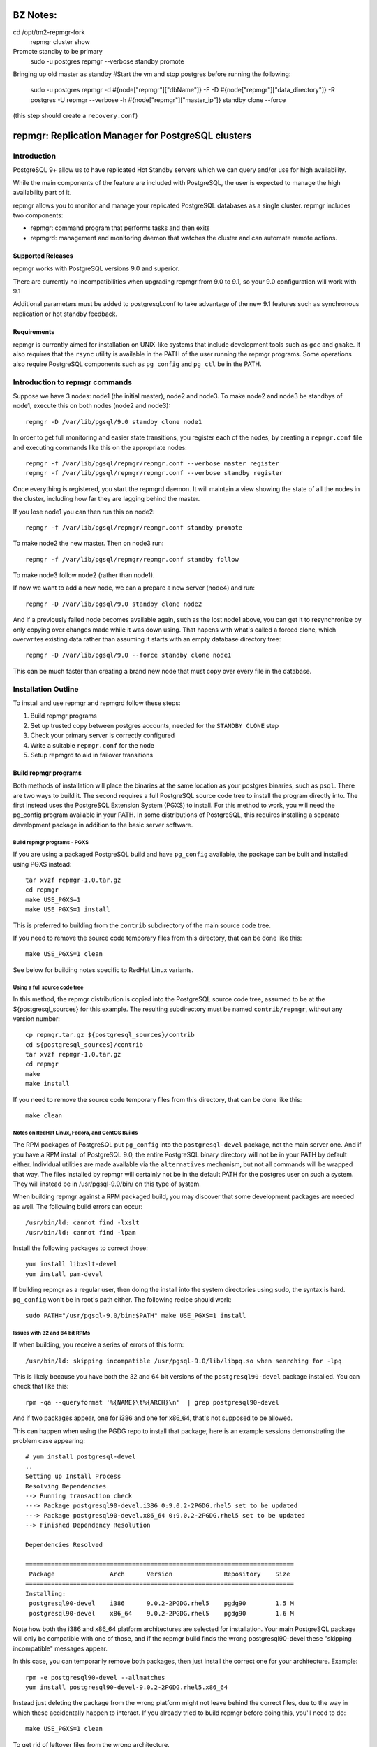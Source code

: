 ===================================================
BZ Notes:
===================================================
cd /opt/tm2-repmgr-fork
    repmgr cluster show

Promote standby to be primary
    sudo -u postgres repmgr --verbose standby promote

Bringing up old master as standby
#Start the vm and stop postgres before running the following:

    sudo -u postgres repmgr -d #{node["repmgr"]["dbName"]} -F -D #{node["repmgr"]["data_directory"]} -R postgres -U repmgr --verbose -h #{node["repmgr"]["master_ip"]} standby clone --force

(this step should create a ``recovery.conf``)


===================================================
repmgr: Replication Manager for PostgreSQL clusters
===================================================

Introduction
============

PostgreSQL 9+ allow us to have replicated Hot Standby servers
which we can query and/or use for high availability.

While the main components of the feature are included with
PostgreSQL, the user is expected to manage the high availability
part of it.

repmgr allows you to monitor and manage your replicated PostgreSQL
databases as a single cluster.  repmgr includes two components:

* repmgr: command program that performs tasks and then exits

* repmgrd: management and monitoring daemon that watches the cluster
  and can automate remote actions.

Supported Releases
------------------

repmgr works with PostgreSQL versions 9.0 and superior.

There are currently no incompatibilities when upgrading repmgr from 9.0 to 9.1,
so your 9.0 configuration will work with 9.1

Additional parameters must be added to postgresql.conf to take advantage of
the new 9.1 features such as synchronous replication or hot standby feedback.

Requirements
------------

repmgr is currently aimed for installation on UNIX-like systems that include
development tools such as ``gcc`` and ``gmake``.  It also requires that the
``rsync`` utility is available in the PATH of the user running the repmgr
programs.  Some operations also require PostgreSQL components such
as ``pg_config`` and ``pg_ctl`` be in the PATH.

Introduction to repmgr commands
===============================

Suppose we have 3 nodes: node1 (the initial master), node2 and node3.
To make node2 and node3 be standbys of node1, execute this on both nodes
(node2 and node3)::

  repmgr -D /var/lib/pgsql/9.0 standby clone node1

In order to get full monitoring and easier state transitions,
you register each of the nodes, by creating a ``repmgr.conf`` file
and executing commands like this on the appropriate nodes::

  repmgr -f /var/lib/pgsql/repmgr/repmgr.conf --verbose master register
  repmgr -f /var/lib/pgsql/repmgr/repmgr.conf --verbose standby register

Once everything is registered, you start the repmgrd daemon.  It
will maintain a view showing the state of all the nodes in the cluster,
including how far they are lagging behind the master.

If you lose node1 you can then run this on node2::

  repmgr -f /var/lib/pgsql/repmgr/repmgr.conf standby promote 

To make node2 the new master.  Then on node3 run::

  repmgr -f /var/lib/pgsql/repmgr/repmgr.conf standby follow

To make node3 follow node2 (rather than node1).

If now we want to add a new node, we can a prepare a new server (node4)
and run::

  repmgr -D /var/lib/pgsql/9.0 standby clone node2
  
And if a previously failed node becomes available again, such as
the lost node1 above, you can get it to resynchronize by only copying
over changes made while it was down using.  That hapens with what's
called a forced clone, which overwrites existing data rather than
assuming it starts with an empty database directory tree::

  repmgr -D /var/lib/pgsql/9.0 --force standby clone node1

This can be much faster than creating a brand new node that must
copy over every file in the database.

Installation Outline
====================

To install and use repmgr and repmgrd follow these steps:

1. Build repmgr programs 

2. Set up trusted copy between postgres accounts, needed for the
   ``STANDBY CLONE`` step

3. Check your primary server is correctly configured

4. Write a suitable ``repmgr.conf`` for the node

5. Setup repmgrd to aid in failover transitions

Build repmgr programs
---------------------

Both methods of installation will place the binaries at the same location as your
postgres binaries, such as ``psql``.  There are two ways to build it.  The second
requires a full PostgreSQL source code tree to install the program directly into.
The first instead uses the PostgreSQL Extension System (PGXS) to install.  For
this method to work, you will need the pg_config program available in your PATH.
In some distributions of PostgreSQL, this requires installing a separate
development package in addition to the basic server software.

Build repmgr programs - PGXS
~~~~~~~~~~~~~~~~~~~~~~~~~~~~

If you are using a packaged PostgreSQL build and have ``pg_config``
available, the package can be built and installed using PGXS instead::

  tar xvzf repmgr-1.0.tar.gz
  cd repmgr
  make USE_PGXS=1
  make USE_PGXS=1 install

This is preferred to building from the ``contrib`` subdirectory of the main
source code tree.

If you need to remove the source code temporary files from this directory,
that can be done like this::

  make USE_PGXS=1 clean
  
See below for building notes specific to RedHat Linux variants.

Using a full source code tree
~~~~~~~~~~~~~~~~~~~~~~~~~~~~~

In this method, the repmgr distribution is copied into the PostgreSQL source
code tree, assumed to be at the ${postgresql_sources} for this example.
The resulting subdirectory must be named ``contrib/repmgr``, without any
version number::

  cp repmgr.tar.gz ${postgresql_sources}/contrib
  cd ${postgresql_sources}/contrib 
  tar xvzf repmgr-1.0.tar.gz
  cd repmgr
  make
  make install

If you need to remove the source code temporary files from this directory,
that can be done like this::

  make clean

Notes on RedHat Linux, Fedora, and CentOS Builds
~~~~~~~~~~~~~~~~~~~~~~~~~~~~~~~~~~~~~~~~~~~~~~~~

The RPM packages of PostgreSQL put ``pg_config`` into the ``postgresql-devel``
package, not the main server one.  And if you have a RPM install of PostgreSQL
9.0, the entire PostgreSQL binary directory will not be in your PATH by default
either.  Individual utilities are made available via the ``alternatives``
mechanism, but not all commands will be wrapped that way.  The files installed
by repmgr will certainly not be in the default PATH for the postgres user
on such a system.  They will instead be in /usr/pgsql-9.0/bin/ on this
type of system.

When building repmgr against a RPM packaged build, you may discover that some
development packages are needed as well.  The following build errors can
occur::

  /usr/bin/ld: cannot find -lxslt
  /usr/bin/ld: cannot find -lpam
  
Install the following packages to correct those::

  yum install libxslt-devel
  yum install pam-devel

If building repmgr as a regular user, then doing the install into the system
directories using sudo, the syntax is hard.  ``pg_config`` won't be in root's
path either.  The following recipe should work::

  sudo PATH="/usr/pgsql-9.0/bin:$PATH" make USE_PGXS=1 install

Issues with 32 and 64 bit RPMs
~~~~~~~~~~~~~~~~~~~~~~~~~~~~~~

If when building, you receive a series of errors of this form::

  /usr/bin/ld: skipping incompatible /usr/pgsql-9.0/lib/libpq.so when searching for -lpq

This is likely because you have both the 32 and 64 bit versions of the
``postgresql90-devel`` package installed.  You can check that like this::

  rpm -qa --queryformat '%{NAME}\t%{ARCH}\n'  | grep postgresql90-devel

And if two packages appear, one for i386 and one for x86_64, that's not supposed
to be allowed.

This can happen when using the PGDG repo to install that package;
here is an example sessions demonstrating the problem case appearing::

  # yum install postgresql-devel
  ..
  Setting up Install Process
  Resolving Dependencies
  --> Running transaction check
  ---> Package postgresql90-devel.i386 0:9.0.2-2PGDG.rhel5 set to be updated
  ---> Package postgresql90-devel.x86_64 0:9.0.2-2PGDG.rhel5 set to be updated
  --> Finished Dependency Resolution
  
  Dependencies Resolved

  =========================================================================
   Package               Arch      Version              Repository    Size
  =========================================================================
  Installing:
   postgresql90-devel    i386      9.0.2-2PGDG.rhel5    pgdg90        1.5 M
   postgresql90-devel    x86_64    9.0.2-2PGDG.rhel5    pgdg90        1.6 M

Note how both the i386 and x86_64 platform architectures are selected for
installation.  Your main PostgreSQL package will only be compatible with one of
those, and if the repmgr build finds the wrong postgresql90-devel these
"skipping incompatible" messages appear.

In this case, you can temporarily remove both packages, then just install the
correct one for your architecture.  Example::

  rpm -e postgresql90-devel --allmatches
  yum install postgresql90-devel-9.0.2-2PGDG.rhel5.x86_64

Instead just deleting the package from the wrong platform might not leave behind
the correct files, due to the way in which these accidentally happen to interact.
If you already tried to build repmgr before doing this, you'll need to do::

    make USE_PGXS=1 clean

To get rid of leftover files from the wrong architecture.

Notes on Ubuntu, Debian or other Debian-based Builds
~~~~~~~~~~~~~~~~~~~~~~~~~~~~~~~~~~~~~~~~~~~~~~~~~~~~

The Debian packages of PostgreSQL put ``pg_config`` into the development package
called ``postgresql-server-dev-$version``.

When building repmgr against a Debian packages build, you may discover that some
development packages are needed as well. You will need the following development
packages installed::

  sudo apt-get install libxslt-dev libxml2-dev libpam-dev libedit-dev

If your using Debian packages for PostgreSQL and are building repmgr with the
USE_PGXS option you also need to install the corresponding development package::

  sudo apt-get install postgresql-server-dev-9.0

If you build and install repmgr manually it will not be on the system path. The
binaries will be installed in /usr/lib/postgresql/$version/bin/ which is not on
the default path. The reason behind this is that Ubuntu/Debian systems manage
multiple installed versions of PostgreSQL on the same system through a wrapper
called pg_wrapper and repmgr is not (yet) known to this wrapper.

You can solve this in many different ways, the most Debian like is to make an
alternate for repmgr and repmgrd::

  sudo update-alternatives --install /usr/bin/repmgr repmgr /usr/lib/postgresql/9.0/bin/repmgr 10
  sudo update-alternatives --install /usr/bin/repmgrd repmgrd /usr/lib/postgresql/9.0/bin/repmgrd 10

You can also make a deb package of repmgr using::

  make USE_PGXS=1 deb

This will build a Debian package one level up from where you build, normally the 
same directory that you have your repmgr/ directory in.

Confirm software was built correctly
~~~~~~~~~~~~~~~~~~~~~~~~~~~~~~~~~~~~

You should now find the repmgr programs available in the subdirectory where
the rest of your PostgreSQL installation is at.  You can confirm the software
is available by checking its version::

  repmgr --version
  repmgrd --version

You may need to include the full path of the binary instead, such as this
RHEL example::

  /usr/pgsql-9.0/bin/repmgr --version
  /usr/pgsql-9.0/bin/repmgrd --version

Or in this Debian example::

  /usr/lib/postgresql/9.0/bin/repmgr --version
  /usr/lib/postgresql/9.0/bin/repmgrd --version

Below this binary installation base directory is referred to as PGDIR.

Set up trusted copy between postgres accounts
---------------------------------------------

Initial copy between nodes uses the rsync program running over ssh.  For this 
to work, the postgres accounts on each system need to be able to access files 
on their partner node without a password.

First generate a ssh key, using an empty passphrase, and copy the resulting 
keys and a maching authorization file to a privledged user on the other system::

  [postgres@node1]$ ssh-keygen -t rsa
  Generating public/private rsa key pair.
  Enter file in which to save the key (/var/lib/pgsql/.ssh/id_rsa): 
  Enter passphrase (empty for no passphrase): 
  Enter same passphrase again: 
  Your identification has been saved in /var/lib/pgsql/.ssh/id_rsa.
  Your public key has been saved in /var/lib/pgsql/.ssh/id_rsa.pub.
  The key fingerprint is:
  aa:bb:cc:dd:ee:ff:aa:11:22:33:44:55:66:77:88:99 postgres@db1.domain.com
  [postgres@node1]$ cat ~/.ssh/id_rsa.pub >> ~/.ssh/authorized_keys
  [postgres@node1]$ chmod go-rwx ~/.ssh/*
  [postgres@node1]$ cd ~/.ssh
  [postgres@node1]$ scp id_rsa.pub id_rsa authorized_keys user@node2:

Login as a user on the other system, and install the files into the postgres 
user's account::

  [user@node2 ~]$ sudo chown postgres.postgres authorized_keys id_rsa.pub id_rsa
  [user@node2 ~]$ sudo mkdir -p ~postgres/.ssh
  [user@node2 ~]$ sudo chown postgres.postgres ~postgres/.ssh
  [user@node2 ~]$ sudo mv authorized_keys id_rsa.pub id_rsa ~postgres/.ssh
  [user@node2 ~]$ sudo chmod -R go-rwx ~postgres/.ssh

Now test that ssh in both directions works.  You may have to accept some new 
known hosts in the process.

Primary server configuration
----------------------------

PostgreSQL should have been previously built and installed on the system.  Here
is a sample of changes to the ``postgresql.conf`` file::

  listen_addresses='*'
  wal_level = 'hot_standby'
  archive_mode = on
  archive_command = 'cd .'	 # we can also use exit 0, anything that 
                             # just does nothing
  max_wal_senders = 10
  wal_keep_segments = 5000     # 80 GB required on pg_xlog
  hot_standby = on

Also you need to add the machines that will participate in the cluster in 
``pg_hba.conf`` file.  One possibility is to trust all connections from the
replication users from all internal addresses, such as::

  host     all              all         192.168.1.0/24         trust
  host     replication      all         192.168.1.0/24         trust

A more secure setup adds a repmgr user and database, just giving
access to that user::

  host     repmgr           repmgr      192.168.1.0/24         trust
  host     replication      all         192.168.1.0/24         trust

If you give a password to the user, you need to create a ``.pgpass`` file for
them as well to allow automatic login.  In this case you might use the
``md5`` authentication method instead of ``trust`` for the repmgr user.

Don't forget to restart the database server after making all these changes.

Usage walkthrough
=================

This assumes you've already followed the steps in "Installation Outline" to
install repmgr and repmgrd on the system.

A normal production installation of ``repmgr`` will normally involve two
different systems running on the same port, typically the default of 5432, 
with both using files owned by the ``postgres`` user account.  This
walkthrough assumes the following setup:

* A primary (master) server called "node1," running as the "postgres" user 
  who is also the owner of the files. This server is operating on port 5432.  This
  server will be known as "node1" in the cluster "test".

* A secondary (standby) server called "node2," running as the "postgres" user 
  who is also the owner of the files. This server is operating on port 5432.  This
  server will be known as "node2" in the cluster "test".

* Another standby server called "node3" with a similar configuration to "node2".

* The Postgres installation in each of the above is defined as $PGDATA, 
  which is represented here as ``/var/lib/pgsql/9.0/data``
  
Creating some sample data
-------------------------

If you already have a database with useful data to replicate, you can
skip this step and use it instead.  But if you do not already have
data in this cluster to replication, you can create some like this::

    createdb pgbench
    pgbench -i -s 10 pgbench
	
Examples below will use the database name ``pgbench`` to match this.
Substitute the name of your database instead.  Note that the standby
nodes created here will include information for every database in the
cluster, not just the specified one.  Needing the database name is
mainly for user authentication purposes.

Setting up a repmgr user
------------------------

Make sure that the "standby" user has a role in the database, "pgbench" in this
case, and can login.   On "node1"::

  createuser --login --superuser repmgr

Alternately you could start ``psql`` on the pgbench database on "node1" and at
the node1b# prompt type::

  CREATE ROLE repmgr SUPERUSER LOGIN;

The main advantage of the latter is that you can do it remotely to any
system you already have superuser access to.

Clearing the PostgreSQL installation on the Standby
---------------------------------------------------

To setup a new streaming replica, startin by removing any PostgreSQL
installation on the existing standby nodes.

* Stop any server on "node2" and "node3".  You can confirm the database
  servers running using a command like this::
  
    ps -eaf | grep postgres
	
  And looking for the various database server processes:  server, logger,
  wal writer, and autovacuum launcher.
  
* Go to "node2" and "node3" database directories and remove the PostgreSQL installation::

    cd $PGDATA
    rm -rf *

  This will delete the entire database installation in ``/var/lib/pgsql/9.0/data``.
  Be careful that $PGDATA is defined here; executing ``ls`` to confirm you're
  in the right place is always a good idea before executing ``rm``.

Testing remote access to the master
-----------------------------------

On the "node2" server, first test that you can connect to "node1" the
way repmgr will by executing::

  psql -h node1 -U repmgr -d pgbench

Possible sources for a problem here include:

* Login role specified was not created on "node1"

* The database configuration on "node1" is not listening on a TCP/IP port.
  That could be because the ``listen_addresses`` parameter was not updated,
  or if it was but the server wasn't restarted afterwards.  You can
  test this on "node1" itself the same way::

    psql -h node1 -U repmgr -d pgbench

  With the "-h" parameter forcing a connnection over TCP/IP, rather
  than the default UNIX socket method.

* There is a firewall setup that prevents incoming access to the
  PostgreSQL port (defaulting to 5432) used to access "node1".  In
  this situation you would be able to connect to the "node1" server
  on itself, but not from any other host, and you'd just get a timeout
  when trying rather than a proper error message.
	 
* The ``pg_hba.conf`` file does not list appropriate statements to allow
  this user to login.  In this case you should connect to the server,
  but see an error message mentioning the ``pg_hba.conf``.

Cloning the standby
-------------------

With "node1" server running, we want to use the ``clone standby`` command
in repmgr to copy over the entire PostgreSQL database cluster onto the
"node2" server.  Execute the clone process with::

  repmgr -D $PGDATA -d pgbench -p 5432 -U repmgr -R postgres --verbose standby clone node1

Here "-U" specifies the database user to connect to the master as, while
"-R" specifies what user to run the rsync command as.  Potentially you
could leave out one or both of these, in situations where the user and/or
role setup is the same on each node.

If this fails with an error message about accessing the master database,
you should return to the previous step and confirm access to "node1"
from "node2" with ``psql``, using the same parameters given to repmgr.

NOTE: you need to have $PGDIR/bin (where the PostgreSQL binaries are installed)
in your path for the above to work.  If you don't want that as a permanent
setting, you can temporarily set it before running individual commands like
this::

  PATH=$PGDIR/bin:$PATH repmgr -D $PGDATA ...

Setup repmgr configuration file
-------------------------------

Create a directory to store each repmgr configuration in for each node.
In that, there needs to be a ``repmgr.conf`` file for each node in the cluster.
For each node we'll assume this is stored in ``/var/lib/pgsql/repmgr/repmgr.conf``
following the standard directory structure of a RHEL system.  It should contain::

  cluster=test
  node=1
  node_name=earth
  conninfo='host=node1 user=repmgr dbname=pgbench'

On "node2" create the file ``/var/lib/pgsql/repmgr/repmgr.conf`` with::

  cluster=test
  node=2
  node_name=mars
  conninfo='host=node2 user=repmgr dbname=pgbench'

The STANDBY CLONE process should have created a recovery.conf file on
"node2" in the $PGDATA directory that reads as follows::

  standby_mode = 'on'
  primary_conninfo = 'host=node1 port=5432'

Registering the master and standby
----------------------------------

First, register the master by typing on "node1"::

  repmgr -f /var/lib/pgsql/repmgr/repmgr.conf --verbose master register

Then start the "standby" server.

You could now register the standby by typing on "node2"::

  repmgr -f /var/lib/pgsql/repmgr/repmgr.conf --verbose standby register

However, you can instead start repmgrd::

  repmgrd -f /var/lib/pgsql/repmgr/repmgr.conf --verbose > /var/lib/pgsql/repmgr/repmgr.log 2>&1

Which will automatically register your standby system.  And eventually
you need repmgrd running anyway, to save lag monitoring information.
repmgrd will log the deamon activity to the listed file.  You can
watch what it is doing with::

  tail -f /var/lib/pgsql/repmgr/repmgr.log

Hit control-C to exit this tail command when you are done.

Monitoring and testing
----------------------

At this point, you have a functioning primary on "node1" and a functioning
standby server running on "node2".  You can confirm the master knows
about the standby, and that it is keeping it current, by looking at
``repl_status``::

	postgres@node2 $ psql -x -d pgbench -c "SELECT * FROM repmgr_test.repl_status"
	-[ RECORD 1 ]-------------+------------------------------
	primary_node              | 1
	standby_node              | 2
	last_monitor_time         | 2011-02-23 08:19:39.791974-05
	last_wal_primary_location | 0/1902D5E0
	last_wal_standby_location | 0/1902D5E0
	replication_lag           | 0 bytes
	apply_lag                 | 0 bytes
	time_lag                  | 00:26:13.30293

Some tests you might do at this point include:

* Insert some records into the primary server here, confirm they appear
  very quickly (within milliseconds) on the standby, and that the
  repl_status view advances accordingly.

* Verify that you can run queries against the standby server, but
  cannot make insertions into the standby database.  

Simulating the failure of the primary server
--------------------------------------------

To simulate the loss of the primary server, simply stop the "node1" server.
At this point, the standby contains the database as it existed at the time of
the "failure" of the primary server.  If looking at ``repl_status`` on
"node2", you should see the time_lag value increase the longer "node1" 
is down.

Promoting the Standby to be the Primary
---------------------------------------

Now you can promote the standby server to be the primary, to allow
applications to read and write to the database again, by typing::

  repmgr -f /var/lib/pgsql/repmgr/repmgr.conf --verbose standby promote

The server restarts and now has read/write ability.

Bringing the former Primary up as a Standby
-------------------------------------------

To make the former primary act as a standby, which is necessary before
restoring the original roles, type the following on node1::

  repmgr -D $PGDATA -d pgbench -p 5432 -U repmgr -R postgres --verbose --force standby clone node2

Then start the "node1" server, which is now acting as a standby server.
Check 

Make sure the record(s) inserted the earlier step are still available on the
now standby (prime).  Confirm the database on "node1" is read-only.

Restoring the original roles of prime to primary and standby to standby
-----------------------------------------------------------------------

Now restore to the original configuration by stopping
"node2" (now acting as a primary), promoting "node1" again to be the
primary server, then bringing up "node2" as a standby with a valid
``recovery.conf`` file.

Stop the "node2" server::

  repmgr -f /var/lib/pgsql/repmgr/repmgr.conf standby promote

Now the original primary, "node1" is acting again as primary.

Start the "node2" server and type this on "node1"::

  repmgr standby clone --force -h node2 -p 5432 -U postgres -R postgres --verbose

Verify the roles have reversed by attempting to insert a record on "node"
and on "node1".

The servers are now again acting as primary on "node1" and standby on "node2".

Alternate setup:  both servers on one host
==========================================

Another test setup assumes you might be using the default installation of
PostgreSQL on port 5432 for some other purpose, and instead relocates these
instances onto different ports running as different users.  In places where
``127.0.0.1`` is used as a host name, a more traditional configuration
would instead use the name of the relevant host for that parameter. 
You can usually leave out changes to the port number in this case too.

* A primary (master) server called "prime," with a user as "prime," who is
  also the owner of the files. This server is operating on port 5433.  This
  server will be known as "node1" in the cluster "test"

* A standby server called "standby", with a user of "standby", who is the
  owner of the files.  This server is operating on port 5434.  This server
  will be known and "node2" on the cluster "test."

* A database exists on "prime" called "testdb."

* The Postgress installation in each of the above is defined as $PGDATA, 
  which is represented here with ``/data/prime`` as the "prime" server and 
  ``/data/standby`` as the "standby" server.

You might setup such an installation by adjusting the login script for the
"prime" and "standby" users as in these two examples::

  # prime
  PGDATA=/data/prime
  PGENGINE=/usr/pgsql-9.0/bin
  PGPORT=5433
  export PGDATA PGENGINE PGPORT
  PATH="$PATH:$PGENGINE"

  # standby
  PGDATA=/data/standby
  PGENGINE=/usr/pgsql-9.0/bin
  PGPORT=5434
  export PGDATA PGENGINE PGPORT
  PATH="$PATH:$PGENGINE"

And then starting/stopping each installation as needed using the ``pg_ctl``
utility.

Note:  naming your nodes based on their starting role is not a recommended
best practice!  As you'll see in this example, once there is a failover, names
strongly associated with one particular role (primary or standby) can become
confusing, once that node no longer has that role.  Future versions of this
walkthrough are expected to use more generic terminology for these names.

Clearing the PostgreSQL installation on the Standby
---------------------------------------------------

Setup a streaming replica, strip away any PostgreSQL installation on the existing replica:

* Stop both servers.

* Go to "standby" database directory and remove the PostgreSQL installation::

    cd $PGDATA
    rm -rf *

  This will delete the entire database installation in ``/data/standby``.

Building the standby
--------------------

Create a directory to store each repmgr configuration in for each node.
In that, there needs to be a ``repmgr.conf`` file for each node in the cluster.
For "prime" we'll assume this is stored in ``/home/prime/repmgr``
and it should contain::

  cluster=test
  node=1
  node_name=earth
  conninfo='host=127.0.0.1 dbname=testdb'

On "standby" create the file ``/home/standby/repmgr/repmgr.conf`` with::

  cluster=test
  node=2
  node_name=mars
  conninfo='host=127.0.0.1 dbname=testdb'

Next, with "prime" server running, we want to use the ``clone standby`` command
in repmgr to copy over the entire PostgreSQL database cluster onto the
"standby" server.  On the "standby" server, type::

  repmgr -D $PGDATA -p 5433 -U prime -R prime --verbose standby clone localhost

Next, we need a recovery.conf file on "standby" in the $PGDATA directory
that reads as follows::

  standby_mode = 'on'
  primary_conninfo = 'host=127.0.0.1 port=5433'

Make sure that standby has a qualifying role in the database, "testdb" in this
case, and can login. Start ``psql`` on the testdb database on "prime" and at
the testdb# prompt type::

  CREATE ROLE standby SUPERUSER LOGIN

Registering the master and standby
----------------------------------

First, register the master by typing on "prime"::

  repmgr -f /home/prime/repmgr/repmgr.conf --verbose master register

On "standby," edit the ``postgresql.conf`` file and change the port to 5434.

Start the "standby" server.

Register the standby by typing on "standby"::

  repmgr -f /home/standby/repmgr/repmgr.conf --verbose standby register

At this point, you have a functioning primary on "prime" and a functioning
standby server running on "standby."  You can confirm the master knows
about the standby, and that it is keeping it current, by running the
following on the master::

  psql -x -d pgbench -c "SELECT * FROM repmgr_test.repl_status"

Some tests you might do at this point include:

* Insert some records into the primary server here, confirm they appear
  very quickly (within milliseconds) on the standby, and that the
  repl_status view advances accordingly.

* Verify that you can run queries against the standby server, but
  cannot make insertions into the standby database.  

Simulating the failure of the primary server
--------------------------------------------

To simulate the loss of the primary server, simply stop the "prime" server.
At this point, the standby contains the database as it existed at the time of
the "failure" of the primary server.

Promoting the Standby to be the Primary
---------------------------------------

Now you can promote the standby server to be the primary, to allow
applications to read and write to the database again, by typing::

  repmgr -f /home/standby/repmgr/repmgr.conf --verbose standby promote

The server restarts and now has read/write ability.

Bringing the former Primary up as a Standby
-------------------------------------------

To make the former primary act as a standby, which is necessary before
restoring the original roles, type::

  repmgr -U standby -R prime -h 127.0.0.1 -p 5433 -d testdb --force --verbose standby clone

Stop and restart the "prime" server, which is now acting as a standby server.

Make sure the record(s) inserted the earlier step are still available on the
now standby (prime).  Confirm the database on "prime" is read-only.

Restoring the original roles of prime to primary and standby to standby
-----------------------------------------------------------------------

Now restore to the original configuration by stopping the
"standby" (now acting as a primary), promoting "prime" again to be the
primary server, then bringing up "standby" as a standby with a valid
``recovery.conf`` file on "standby".

Stop the "standby" server::

  repmgr -f /home/prime/repmgr/repmgr.conf standby promote

Now the original primary, "prime" is acting again as primary.

Start the "standby" server and type this on "prime"::

  repmgr standby clone --force -h 127.0.0.1 -p 5434 -U prime -R standby --verbose

Stop the "standby" and change the port to be 5434 in the ``postgresql.conf``
file.

Verify the roles have reversed by attempting to insert a record on "standby"
and on "prime."

The servers are now again acting as primary on "prime" and standby on "standby".

Maintainance of monitor history
-------------------------------

Once you have changed roles (with a failover or to restore original roles)
you would end up with records saying that node1 is primary and other records
saying that node2 is the primary. Which could be confusing.
Also, if you don't do anything about it the monitor history will keep growing.
For both of those reasons you sometime want to make some maintainance of the 
``repl_monitor`` table.

If you want to clean the history after a few days you can execute the  
CLUSTER CLEANUP command in a cron. For example to keep just one day of history
you can put this in your crontab::

0 1 * * *   repmgr cluster cleanup -k 1 -f ~/repmgr.conf

Configuration and command reference
===================================

Configuration File
------------------

``repmgr.conf`` is looked for in the directory repmgrd or repmgr exists in.
The configuration file should have 3 lines:

1. cluster: A string (single quoted) that identify the cluster we are on 

2. node: An integer that identify our node in the cluster

3. conninfo: A string (single quoted) specifying how we can connect to this node's PostgreSQL service

repmgr
------

Command line syntax
~~~~~~~~~~~~~~~~~~~

The current supported syntax for the program can be seen using::

  repmgr --help
  
The output from this program looks like this::

  repmgr: Replicator manager 
  Usage:
   repmgr [OPTIONS] master  {register}
   repmgr [OPTIONS] standby {register|clone|promote|follow}

  General options:
    --help                     show this help, then exit
    --version                  output version information, then exit
    --verbose                  output verbose activity information

  Connection options:
    -d, --dbname=DBNAME        database to connect to
    -h, --host=HOSTNAME        database server host or socket directory
    -p, --port=PORT            database server port
    -U, --username=USERNAME    database user name to connect as

  Configuration options:
    -D, --data-dir=DIR         local directory where the files will be copied to
    -f, --config_file=PATH     path to the configuration file
    -R, --remote-user=USERNAME database server username for rsync
    -w, --wal-keep-segments=VALUE  minimum value for the GUC wal_keep_segments (default: 5000)
    -I, --ignore-rsync-warning ignore rsync partial transfer warning
    -F, --force                force potentially dangerous operations to happen

  repmgr performs some tasks like clone a node, promote it or making follow another node and then exits.
  COMMANDS:
   master register       - registers the master in a cluster
   standby register      - registers a standby in a cluster
   standby clone [node]  - allows creation of a new standby
   standby promote       - allows manual promotion of a specific standby into a new master in the event of a failover
   standby follow        - allows the standby to re-point itself to a new master

The ``--verbose`` option can be useful in troubleshooting issues with
the program.

repmgr commands
---------------

Not all of these commands need the ``repmgr.conf`` file, but they need to be able to
connect to the remote and local databases.

You can teach it which is the remote database by using the -h parameter or 
as a last parameter in standby clone and standby follow. If you need to specify
a port different then the default 5432 you can specify a -p parameter.
Standby is always considered as localhost and a second -p parameter will indicate
its port if is different from the default one.

* master register

  * Registers a master in a cluster, it needs to be executed before any
    standby nodes are registered

* standby register

  * Registers a standby in a cluster, it needs to be executed before
    repmgrd will function on the node.

* standby clone [node to be cloned] 

  * Does a backup via ``rsync`` of the data directory of the primary. And it 
    creates the recovery file we need to start a new hot standby server.
    It doesn't need the ``repmgr.conf`` so it can be executed anywhere on the
    new node.  You can change to the directory you want the new database
    cluster at and execute::

      ./repmgr standby clone node1

    or run from wherever you are with a full path::

     ./repmgr -D /path/to/new/data/directory standby clone node1

    That will make a backup of the primary then you only need to start the server
    using a command like::

      pg_ctl -D /your_data_directory_path start

    Note that some installations will also redirect the output log file when
    executing ``pg_ctl``; check the server startup script you are using
    and try to match what it does.

* standby promote 

  * Allows manual promotion of a specific standby into a new primary in the
    event of a failover.  This needs to be executed on the same directory
    where the ``repmgr.conf`` is in the standby, or you can use the ``-f`` option
    to indicate where the ``repmgr.conf`` is at.  It doesn't need any
    additional arguments::

      ./repmgr standby promote

    That will restart your standby postgresql service.

* standby follow 

    * Allows the standby to base itself to the new primary passed as a
      parameter.  This needs to be executed on the same directory where the
      ``repmgr.conf`` is in the standby, or you can use the ``-f`` option
      to indicate where the ``repmgr.conf`` is at.  Example::

        ./repmgr standby follow

* cluster show 

    * Shows the role (standby/master) and connection string for all nodes configured 
      in the cluster or "FAILED" if the node doesn't respond. This allow us to know 
      which nodes are alive and which one needs attention and to have a notion of the
      structure of clusters we just have access to.  Example::

        ./repmgr cluster show

* cluster cleanup 

    * Cleans the monitor's history from repmgr tables. This avoids the repl_monitor table
      to grow excesivelly which in turns affects repl_status view performance, also 
      keeps controlled the space in disk used by repmgr. This command can be used manually
      or in a cron to make it periodically.  
      There is also a --keep-history (-k) option to indicate how many days of history we
      want to keep, so the command will clean up history older than "keep-history" days. Example::

        ./repmgr cluster cleanup -k 2

repmgrd Daemon
--------------

Command line syntax
~~~~~~~~~~~~~~~~~~~

The current supported syntax for the program can be seen using::

  repmgrd --help
  
The output from this program looks like this::

  repmgrd: Replicator manager daemon 
  Usage:
   repmgrd [OPTIONS]
  
  Options:
    --help                    show this help, then exit
    --version                 output version information, then exit
    --verbose                 output verbose activity information
    --monitoring-history      track advance or lag of the replication in every standby in repl_monitor
    -f, --config_file=PATH    database to connect to
  
  repmgrd monitors a cluster of servers.

The ``--verbose`` option can be useful in troubleshooting issues with
the program.

Usage
-----

repmgrd reads the ``repmgr.conf`` file in current directory, or as
indicated with -f parameter.  If run on a standby, it checks if that
standby is in ``repl_nodes`` and adds it if not.

Before you can run repmgrd you need to register a master in a cluster
using the ``MASTER REGISTER`` command.  If run on a master,
repmgrd will exit, as it has nothing to do on them yet.  It is only
targeted at running on standby servers currently.  If converting
a former master into a standby, you will need to start repmgrd
in order to make it fully operational in its new role.

The repmgr daemon creates 2 connections: one to the master and another to the
standby.

Lag monitoring
--------------

repmgrd helps monitor a set of master and standby servers.  You can
see which node is the current master, as well as how far behind each
is from current.
To activate the monitor capabilities of repmgr you must include the
option --monitoring-history when running it::

  repmgrd --monitoring-history --config-file=/path/to/repmgr.conf &

To look at the current lag between primary and each node listed
in ``repl_node``, consult the ``repl_status`` view::

  psql -d postgres -c "SELECT * FROM repmgr_test.repl_status"

This view shows the latest monitor info from every node.
 
* replication_lag: in bytes.  This is how far the latest xlog record 
  we have received is from master.

* apply_lag: in bytes.  This is how far the latest xlog record
  we have applied is from the latest record we have received.

* time_lag: in seconds.  How many seconds behind the master is this node.

Error codes
-----------

When the repmgr or repmgrd program exits, it will set one of the
following 

* SUCCESS 0:  Program ran successfully.
* ERR_BAD_CONFIG 1:  One of the configuration checks the program makes failed.
* ERR_BAD_RSYNC 2:  An rsync call made by the program returned an error.
* ERR_STOP_BACKUP 3:  A ``pg_stop_backup()`` call made by the program didn't succeed.
* ERR_NO_RESTART 4:  An attempt to restart a PostgreSQL instance failed.
* ERR_NEEDS_XLOG 5:  Could note create the ``pg_xlog`` directory when cloning.
* ERR_DB_CON 6:  Error when trying to connect to a database.
* ERR_DB_QUERY 7:  Error executing a database query.
* ERR_PROMOTED 8:  Exiting program because the node has been promoted to master.
* ERR_BAD_PASSWORD 9:  Password used to connect to a database was rejected.

License and Contributions
=========================

repmgr is licensed under the GPL v3.  All of its code and documentation is
Copyright 2010-2012, 2ndQuadrant Limited.  See the files COPYRIGHT and LICENSE for
details.

Main sponsorship of repmgr has been from 2ndQuadrant customers.

Additional work has been sponsored by the 4CaaST project for cloud computing,
which has received funding from the European Union's Seventh Framework Programme
(FP7/2007-2013) under grant agreement 258862.

Contributions to repmgr are welcome, and will be listed in the file CREDITS.
2ndQuadrant Limited requires that any contributions provide a copyright
assignment and a disclaimer of any work-for-hire ownership claims from the
employer of the developer.  This lets us make sure that all of the repmgr
distribution remains free code.  Please contact info@2ndQuadrant.com for a
copy of the relevant Copyright Assignment Form.

Code style
----------

Code in repmgr is formatted to a consistent style using the following command::

  astyle --style=ansi --indent=tab --suffix=none *.c *.h

Contributors should reformat their code similarly before submitting code to
the project, in order to minimize merge conflicts with other work.

Support and Assistance
======================

2ndQuadrant provides 24x7 production support for repmgr, as well as help you
configure it correctly, verify an installation and train you in running a
robust replication cluster.

There is a mailing list/forum to discuss contributions or issues
http://groups.google.com/group/repmgr

#repmgr is registered in freenode IRC

Further information is available at http://www.repmgr.org/

We'd love to hear from you about how you use repmgr. Case studies and
news are always welcome. Send us an email at info@2ndQuadrant.com, or
send a postcard to

repmgr
c/o 2ndQuadrant
7200 The Quorum
Oxford Business Park North
Oxford
OX4 2JZ

Thanks from the repmgr core team

Jaime Casanova
Simon Riggs
Greg Smith
Cedric Villemain
